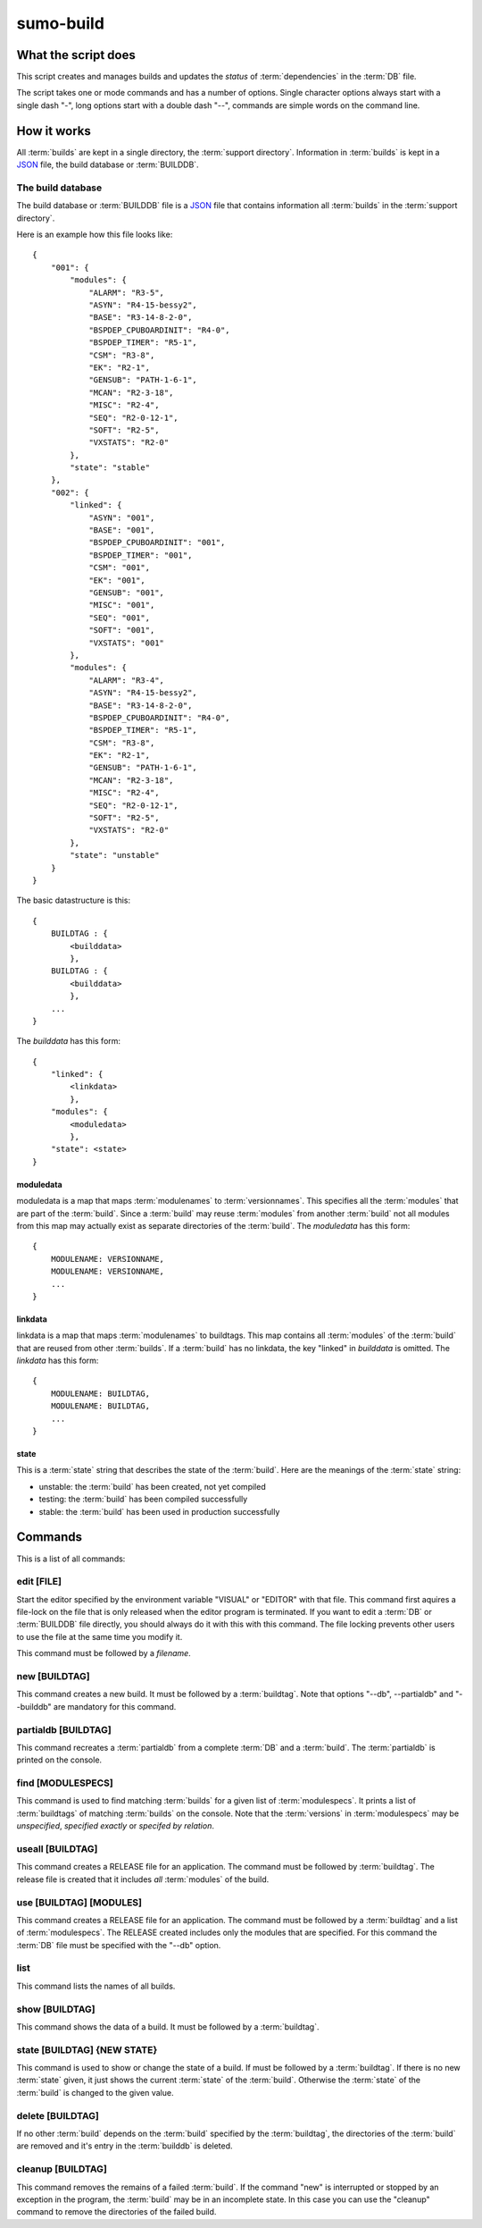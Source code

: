 sumo-build
==========

What the script does
--------------------

This script creates and manages builds and updates the *status* of
:term:`dependencies` in the :term:`DB` file.

The script takes one or mode commands and has a number of options. Single
character options always start with a single dash "-", long options start with
a double dash "--", commands are simple words on the command line.

How it works
------------

All :term:`builds` are kept in a single directory, the :term:`support directory`. Information in :term:`builds` is kept in a `JSON <http://www.json.org>`_ file, the build database or :term:`BUILDDB`.

The build database
++++++++++++++++++

The build database or :term:`BUILDDB` file is a `JSON <http://www.json.org>`_
file that contains information all :term:`builds` in the 
:term:`support directory`.

Here is an example how this file looks like::

  {
      "001": {
          "modules": {
              "ALARM": "R3-5",
              "ASYN": "R4-15-bessy2",
              "BASE": "R3-14-8-2-0",
              "BSPDEP_CPUBOARDINIT": "R4-0",
              "BSPDEP_TIMER": "R5-1",
              "CSM": "R3-8",
              "EK": "R2-1",
              "GENSUB": "PATH-1-6-1",
              "MCAN": "R2-3-18",
              "MISC": "R2-4",
              "SEQ": "R2-0-12-1",
              "SOFT": "R2-5",
              "VXSTATS": "R2-0"
          },
          "state": "stable"
      },
      "002": {
          "linked": {
              "ASYN": "001",
              "BASE": "001",
              "BSPDEP_CPUBOARDINIT": "001",
              "BSPDEP_TIMER": "001",
              "CSM": "001",
              "EK": "001",
              "GENSUB": "001",
              "MISC": "001",
              "SEQ": "001",
              "SOFT": "001",
              "VXSTATS": "001"
          },
          "modules": {
              "ALARM": "R3-4",
              "ASYN": "R4-15-bessy2",
              "BASE": "R3-14-8-2-0",
              "BSPDEP_CPUBOARDINIT": "R4-0",
              "BSPDEP_TIMER": "R5-1",
              "CSM": "R3-8",
              "EK": "R2-1",
              "GENSUB": "PATH-1-6-1",
              "MCAN": "R2-3-18",
              "MISC": "R2-4",
              "SEQ": "R2-0-12-1",
              "SOFT": "R2-5",
              "VXSTATS": "R2-0"
          },
          "state": "unstable"
      }
  }

The basic datastructure is this::

  {
      BUILDTAG : {
          <builddata> 
          },
      BUILDTAG : {
          <builddata> 
          },
      ...
  }

The *builddata* has this form::

  {
      "linked": {
          <linkdata>
          },
      "modules": {
          <moduledata>
          },
      "state": <state>
  }

moduledata
::::::::::

moduledata is a map that maps :term:`modulenames` to :term:`versionnames`.
This specifies all the :term:`modules` that are part of the :term:`build`.
Since a :term:`build` may reuse :term:`modules` from another :term:`build` not
all modules from this map may actually exist as separate directories of the
:term:`build`. The *moduledata* has this form::

  {
      MODULENAME: VERSIONNAME,
      MODULENAME: VERSIONNAME,
      ...
  }

linkdata
::::::::

linkdata is a map that maps :term:`modulenames` to buildtags. This map contains
all :term:`modules` of the :term:`build` that are reused from other
:term:`builds`. If a :term:`build` has no linkdata, the key "linked" in
*builddata* is omitted. The *linkdata* has this form::

  {
      MODULENAME: BUILDTAG,
      MODULENAME: BUILDTAG,
      ...
  }

state
:::::

This is a :term:`state` string that describes the state of the :term:`build`. Here are the meanings of the :term:`state` string:

* unstable: the :term:`build` has been created, not yet compiled
* testing: the :term:`build` has been compiled successfully
* stable: the :term:`build` has been used in production successfully


Commands
--------

This is a list of all commands:

edit [FILE]
+++++++++++

Start the editor specified by the environment variable "VISUAL" or "EDITOR"
with that file. This command first aquires a file-lock on the file that is only
released when the editor program is terminated. If you want to edit a
:term:`DB` or :term:`BUILDDB` file directly, you should always do it with this
with this command. The file locking prevents other users to use the file at the
same time you modify it.

This command must be followed by a *filename*.

new [BUILDTAG]
++++++++++++++

This command creates a new build. It must be followed by a :term:`buildtag`. Note that options "--db", --partialdb" and "--builddb" are mandatory for this command.

partialdb [BUILDTAG]
++++++++++++++++++++

This command recreates a :term:`partialdb` from a complete :term:`DB` and a
:term:`build`. The :term:`partialdb` is printed on the console.

find [MODULESPECS]
++++++++++++++++++

This command is used to find matching :term:`builds` for a given list of
:term:`modulespecs`. It prints a list of :term:`buildtags` of matching
:term:`builds` on the console. Note that the :term:`versions` in
:term:`modulespecs` may be *unspecified*, *specified exactly* or 
*specifed by relation*.

useall [BUILDTAG]
+++++++++++++++++

This command creates a RELEASE file for an application. The command must be
followed by :term:`buildtag`. The release file is created that it includes
*all* :term:`modules` of the build.

use [BUILDTAG] [MODULES]
++++++++++++++++++++++++

This command creates a RELEASE file for an application. The command must be
followed by a :term:`buildtag` and a list of :term:`modulespecs`. The RELEASE
created includes only the modules that are specified. For this command the
:term:`DB` file must be specified with the "--db" option.

list
++++

This command lists the names of all builds.

show [BUILDTAG]
+++++++++++++++

This command shows the data of a build. It must be followed by a
:term:`buildtag`. 

state [BUILDTAG] {NEW STATE}
++++++++++++++++++++++++++++

This command is used to show or change the state of a build. If must be
followed by a :term:`buildtag`. If there is no new :term:`state` given, it just
shows the current :term:`state` of the :term:`build`. Otherwise the
:term:`state` of the :term:`build` is changed to the given value. 

delete [BUILDTAG]
+++++++++++++++++

If no other :term:`build` depends on the :term:`build` specified by the
:term:`buildtag`, the directories of the :term:`build` are removed and it's
entry in the :term:`builddb` is deleted.

cleanup [BUILDTAG]
++++++++++++++++++

This command removes the remains of a failed :term:`build`. If the command
"new" is interrupted or stopped by an exception in the program, the
:term:`build` may be in an incomplete state. In this case you can use the
"cleanup" command to remove the directories of the failed build.
